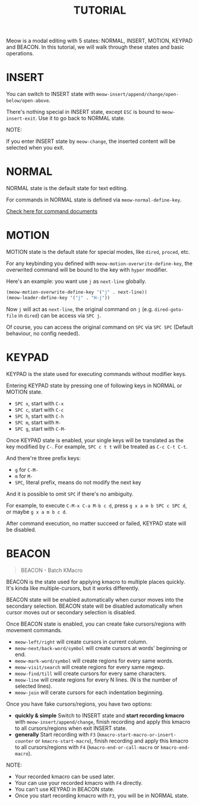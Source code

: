 #+title: TUTORIAL

Meow is a modal editing with 5 states: NORMAL, INSERT, MOTION, KEYPAD and BEACON.
In this tutorial, we will walk through these states and basic operations.

* INSERT

You can switch to INSERT state with ~meow-insert/append/change/open-below/open-above~.

There's nothing special in INSERT state, except ~ESC~ is bound to ~meow-insert-exit~. Use it to go back to NORMAL state.

NOTE:

If you enter INSERT state by ~meow-change~, the inserted content will be selected when you exit.

* NORMAL

NORMAL state is the default state for text editing.

For commands in NORMAL state is defined via ~meow-normal-define-key~.

[[file:COMMANDS.org][Check here for command documents]]

* MOTION

MOTION state is the default state for special modes, like ~dired~, ~proced~, etc.

For any keybinding you defined with ~meow-motion-overwrite-define-key~, the overwrited command will be bound to the key with ~hyper~ modifier.

Here's an example: you want use ~j~ as ~next-line~ globally.

#+begin_src emacs-lisp
  (meow-motion-overwrite-define-key '("j" . next-line))
  (meow-leader-define-key '("j" . "H-j"))
#+end_src

Now ~j~ will act as ~next-line~, the original command on ~j~ (e.g. ~dired-goto-file~ in ~dired~) can be access via ~SPC j~.

Of course, you can access the original command on ~SPC~ via ~SPC SPC~ (Default behaviour, no config needed).

* KEYPAD

KEYPAD is the state used for executing commands without modifier keys.

Entering KEYPAD state by pressing one of following keys in NORMAL or MOTION state.

- ~SPC x~, start with ~C-x~
- ~SPC c~, start with ~C-c~
- ~SPC h~, start with ~C-h~
- ~SPC m~, start with ~M-~
- ~SPC g~, start with ~C-M-~

Once KEYPAD state is enabled, your single keys will be translated as the key modified by ~C-~.
For example, ~SPC c t t~ will be treated as ~C-c C-t C-t~.

And there're three prefix keys:
- ~g~ for ~C-M-~
- ~m~ for ~M-~
- ~SPC~, literal prefix, means do not modify the next key
And it is possible to omit ~SPC~ if there's no ambiguity.

For example, to execute ~C-M-x C-a M-b c d~, press ~g x a m b SPC c SPC d~, or maybe ~g x a m b c d~.

After command execution, no matter succeed or failed, KEYPAD state will be disabled.

* BEACON

#+begin_quote
BEACON - Batch KMacro
#+end_quote

BEACON is the state used for applying kmacro to multiple places quickly.
It's kinda like multiple-cursors, but it works differently.

BEACON state will be enabled  automatically when cursor moves into the secondary selection.
BEACON state will be disabled automatically when cursor moves out or secondary selection is disabled.

Once BEACON state is enabled, you can create fake cursors/regions with movement commands.

- ~meow-left/right~ will create cursors in current column.
- ~meow-next/back-word/symbol~ will create cursors at words' beginning or end.
- ~meow-mark-word/symbol~ will create regions for every same words.
- ~meow-visit/search~ will create regions for every same regexp.
- ~meow-find/till~ will create cursors for every same characters.
- ~meow-line~ will create regions for every N lines. (N is the number of selected lines).
- ~meow-join~ will cerate cursors for each indentation beginning.

Once you have fake cursors/regions, you have two options:
- *quickly & simple* Switch to INSERT state and *start recording kmacro* with ~meow-insert/append/change~,
  finish recording and apply this kmacro to all cursors/regions when exit INSERT state.
- *generally* Start recording with ~F3~ (~kmacro-start-macro-or-insert-counter~ or ~kmacro-start-macro~),
  finish recording and apply this kmacro to all cursors/regions with ~F4~ (~kmacro-end-or-call-macro~ or ~kmacro-end-macro~).

NOTE:
- Your recorded kmacro can be used later.
- Your can use your recorded kmacro with ~F4~ directly.
- You can't use KEYPAD in BEACON state.
- Once you start recording kmacro with ~F3~, you will be in NORMAL state.
